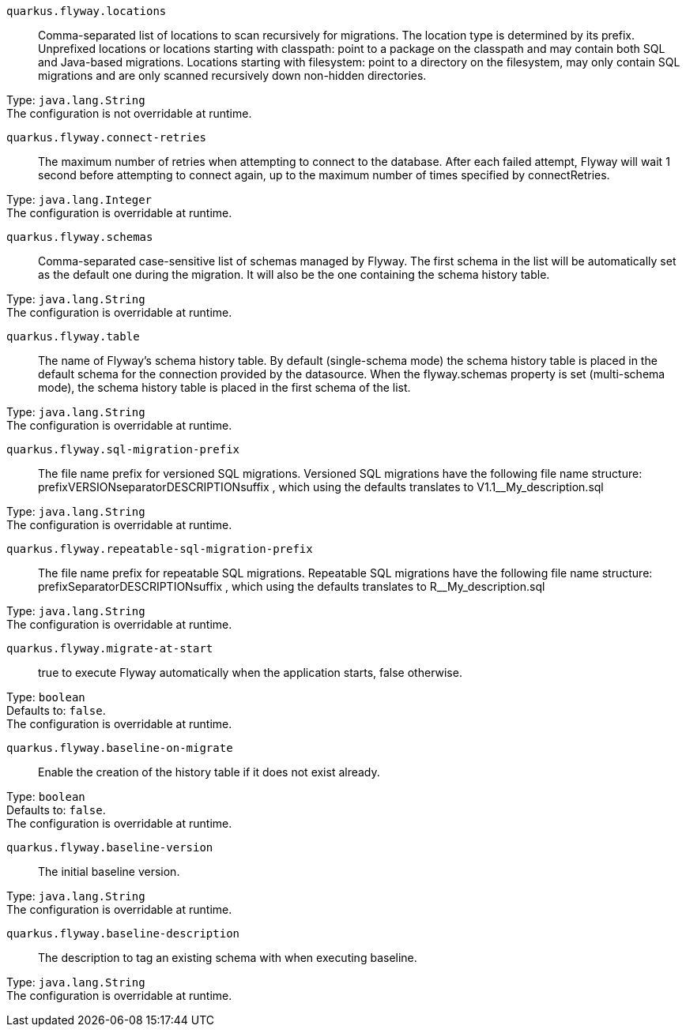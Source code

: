 
`quarkus.flyway.locations`:: Comma-separated list of locations to scan recursively for migrations. The location type is determined by its prefix. Unprefixed locations or locations starting with classpath: point to a package on the classpath and may contain both SQL and Java-based migrations. Locations starting with filesystem: point to a directory on the filesystem, may only contain SQL migrations and are only scanned recursively down non-hidden directories.

Type: `java.lang.String` +
The configuration is not overridable at runtime. 


`quarkus.flyway.connect-retries`:: The maximum number of retries when attempting to connect to the database. After each failed attempt, Flyway will wait 1 second before attempting to connect again, up to the maximum number of times specified by connectRetries.

Type: `java.lang.Integer` +
The configuration is overridable at runtime. 


`quarkus.flyway.schemas`:: Comma-separated case-sensitive list of schemas managed by Flyway. The first schema in the list will be automatically set as the default one during the migration. It will also be the one containing the schema history table.

Type: `java.lang.String` +
The configuration is overridable at runtime. 


`quarkus.flyway.table`:: The name of Flyway's schema history table. By default (single-schema mode) the schema history table is placed in the default schema for the connection provided by the datasource. When the flyway.schemas property is set (multi-schema mode), the schema history table is placed in the first schema of the list.

Type: `java.lang.String` +
The configuration is overridable at runtime. 


`quarkus.flyway.sql-migration-prefix`:: The file name prefix for versioned SQL migrations. Versioned SQL migrations have the following file name structure: prefixVERSIONseparatorDESCRIPTIONsuffix , which using the defaults translates to V1.1__My_description.sql

Type: `java.lang.String` +
The configuration is overridable at runtime. 


`quarkus.flyway.repeatable-sql-migration-prefix`:: The file name prefix for repeatable SQL migrations. Repeatable SQL migrations have the following file name structure: prefixSeparatorDESCRIPTIONsuffix , which using the defaults translates to R__My_description.sql

Type: `java.lang.String` +
The configuration is overridable at runtime. 


`quarkus.flyway.migrate-at-start`:: true to execute Flyway automatically when the application starts, false otherwise.

Type: `boolean` +
Defaults to: `false`. +
The configuration is overridable at runtime. 


`quarkus.flyway.baseline-on-migrate`:: Enable the creation of the history table if it does not exist already.

Type: `boolean` +
Defaults to: `false`. +
The configuration is overridable at runtime. 


`quarkus.flyway.baseline-version`:: The initial baseline version.

Type: `java.lang.String` +
The configuration is overridable at runtime. 


`quarkus.flyway.baseline-description`:: The description to tag an existing schema with when executing baseline.

Type: `java.lang.String` +
The configuration is overridable at runtime. 

